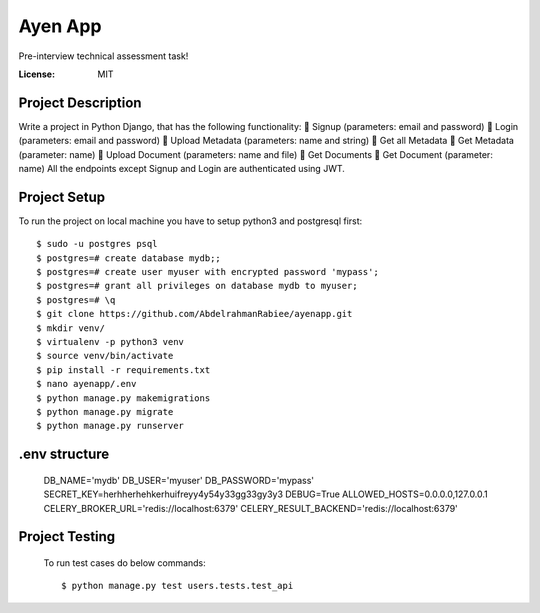 Ayen App
=========

Pre-interview technical assessment task!

.. image:: https://img.shields.io/badge/built%20with-Django%20-ff69b4.svg
     :target: https://www.djangoproject.com/
     :alt: Built with Django  


:License: MIT

Project Description
^^^^^^^^^^^^^^^^^^^^^

Write a project in Python Django, that has the following functionality:
 Signup (parameters: email and password)
 Login (parameters: email and password)
 Upload Metadata (parameters: name and string)
 Get all Metadata
 Get Metadata (parameter: name)
 Upload Document (parameters: name and file)
 Get Documents
 Get Document (parameter: name)
All the endpoints except Signup and Login are authenticated using JWT.


Project Setup
^^^^^^^^^^^^^

To run the project on local machine you have to setup python3 and postgresql first::

    $ sudo -u postgres psql
    $ postgres=# create database mydb;;
    $ postgres=# create user myuser with encrypted password 'mypass';
    $ postgres=# grant all privileges on database mydb to myuser;
    $ postgres=# \q
    $ git clone https://github.com/AbdelrahmanRabiee/ayenapp.git
    $ mkdir venv/
    $ virtualenv -p python3 venv
    $ source venv/bin/activate
    $ pip install -r requirements.txt
    $ nano ayenapp/.env
    $ python manage.py makemigrations
    $ python manage.py migrate
    $ python manage.py runserver


.env structure
^^^^^^^^^^^^^

    DB_NAME='mydb'
    DB_USER='myuser'
    DB_PASSWORD='mypass'
    SECRET_KEY=herhherhehkerhuifreyy4y54y33gg33gy3y3
    DEBUG=True
    ALLOWED_HOSTS=0.0.0.0,127.0.0.1
    CELERY_BROKER_URL='redis://localhost:6379'
    CELERY_RESULT_BACKEND='redis://localhost:6379' 


Project Testing
^^^^^^^^^^^^^^^

     To run test cases do below commands::

          $ python manage.py test users.tests.test_api     
